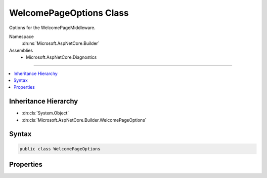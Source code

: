 

WelcomePageOptions Class
========================






Options for the WelcomePageMiddleware.


Namespace
    :dn:ns:`Microsoft.AspNetCore.Builder`
Assemblies
    * Microsoft.AspNetCore.Diagnostics

----

.. contents::
   :local:



Inheritance Hierarchy
---------------------


* :dn:cls:`System.Object`
* :dn:cls:`Microsoft.AspNetCore.Builder.WelcomePageOptions`








Syntax
------

.. code-block:: csharp

    public class WelcomePageOptions








.. dn:class:: Microsoft.AspNetCore.Builder.WelcomePageOptions
    :hidden:

.. dn:class:: Microsoft.AspNetCore.Builder.WelcomePageOptions

Properties
----------

.. dn:class:: Microsoft.AspNetCore.Builder.WelcomePageOptions
    :noindex:
    :hidden:

    
    .. dn:property:: Microsoft.AspNetCore.Builder.WelcomePageOptions.Path
    
        
    
        
        Specifies which requests paths will be responded to. Exact matches only. Leave null to handle all requests.
    
        
        :rtype: Microsoft.AspNetCore.Http.PathString
    
        
        .. code-block:: csharp
    
            public PathString Path
            {
                get;
                set;
            }
    

